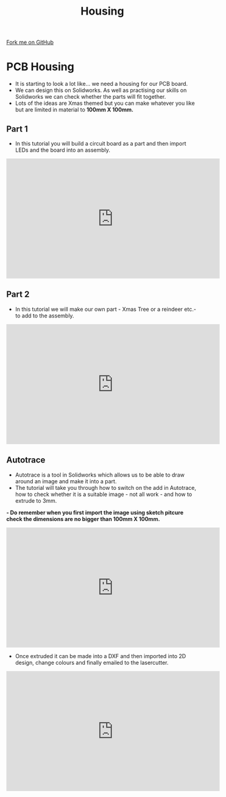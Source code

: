 #+STARTUP:indent
#+HTML_HEAD: <link rel="stylesheet" type="text/css" href="css/styles.css"/>
#+HTML_HEAD_EXTRA: <link href='http://fonts.googleapis.com/css?family=Ubuntu+Mono|Ubuntu' rel='stylesheet' type='text/css'>
#+OPTIONS: f:nil author:nil num:1 creator:nil timestamp:nil 
#+TITLE: Housing 
#+AUTHOR: PM Dougall

#+BEGIN_HTML
<div class=ribbon>
<a href="https://github.com/stsb11/pic_programmer">Fork me on GitHub</a>
</div>
#+END_HTML

* COMMENT Use as a template
:PROPERTIES:
:HTML_CONTAINER_CLASS: activity
:END:
** Learn It
:PROPERTIES:
:HTML_CONTAINER_CLASS: learn
:END:

** Research It
:PROPERTIES:
:HTML_CONTAINER_CLASS: research
:END:

** Design It
:PROPERTIES:
:HTML_CONTAINER_CLASS: design
:END:

** Build It
:PROPERTIES:
:HTML_CONTAINER_CLASS: build
:END:

** Test It
:PROPERTIES:
:HTML_CONTAINER_CLASS: test
:END:

** Run It
:PROPERTIES:
:HTML_CONTAINER_CLASS: run
:END:

** Document It
:PROPERTIES:
:HTML_CONTAINER_CLASS: document
:END:

** Code It
:PROPERTIES:
:HTML_CONTAINER_CLASS: code
:END:

** Program It
:PROPERTIES:
:HTML_CONTAINER_CLASS: program
:END:

** Try It
:PROPERTIES:
:HTML_CONTAINER_CLASS: try
:END:

** Badge It
:PROPERTIES:
:HTML_CONTAINER_CLASS: badge
:END:

** Save It
:PROPERTIES:
:HTML_CONTAINER_CLASS: save
:END:

* PCB Housing
:PROPERTIES:
:HTML_CONTAINER_CLASS: activity
:END:
- It is starting to look a lot like... we need a housing for our PCB board.
- We can design this on Solidworks. As well as practising our skills on Solidworks we can check whether the parts will fit together.
- Lots of the ideas are Xmas themed but you can make whatever you like but are limited in material to *100mm X 100mm.*

** Part 1 
:PROPERTIES:
:HTML_CONTAINER_CLASS: code
:END:
- In this tutorial you will build a circuit board as a part and then import LEDs and the board into an assembly.

#+BEGIN_HTML
<iframe width="560" height="315" src="https://www.youtube.com/embed/fPY2lCm4QY0" frameborder="0" gesture="media" allow="encrypted-media" allowfullscreen></iframe>
#+END_HTML

** Part 2
:PROPERTIES:
:HTML_CONTAINER_CLASS: try
:END:
- In this tutorial we will make our own part - Xmas Tree or a reindeer etc.- to add to the assembly.

#+BEGIN_HTML
<iframe width="560" height="315" src="https://www.youtube.com/embed/mGqCqDuxBXg" frameborder="0" gesture="media" allow="encrypted-media" allowfullscreen></iframe>
#+END_HTML

** Autotrace
:PROPERTIES:
:HTML_CONTAINER_CLASS: badge
:END:
- Autotrace is a tool in Solidworks which allows us to be able to draw around an image and make it into a part.
- The tutorial will take you through how to switch on the add in Autotrace, how to check whether it is a suitable image - not all work - and how to extrude to 3mm.
*- Do remember when you first import the image using sketch pitcure check the dimensions are no bigger than 100mm X 100mm.*

#+BEGIN_HTML
<iframe width="560" height="315" src="https://www.youtube.com/embed/PPzlnET1sKQ" frameborder="0" gesture="media" allow="encrypted-media" allowfullscreen></iframe>
#+END_HTML

- Once extruded it can be made into a DXF and then imported into 2D design, change colours and finally emailed to the lasercutter. 

#+BEGIN_HTML
<iframe width="560" height="315" src="https://www.youtube.com/embed/e54Kv9vir3w" frameborder="0" gesture="media" allow="encrypted-media" allowfullscreen></iframe>
#+END_HTML
